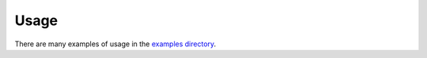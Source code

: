 Usage
=====

There are many examples of usage in the `examples directory <https://github.com/nsone/nsone-python/tree/develop/examples>`_.


